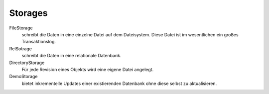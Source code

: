 ========
Storages
========

FileStorage
 schreibt die Daten in eine einzelne Datei auf dem Dateisystem. Diese Datei ist im wesentlichen ein großes Transaktionslog.
RelSotrage
 schreibt die Daten in eine relationale Datenbank.
DirectoryStorage
 Für jede Revision eines Objekts wird eine eigene Datei angelegt.
DemoStorage
 bietet inkrementelle Updates einer existierenden Datenbank ohne diese selbst zu aktualisieren.
